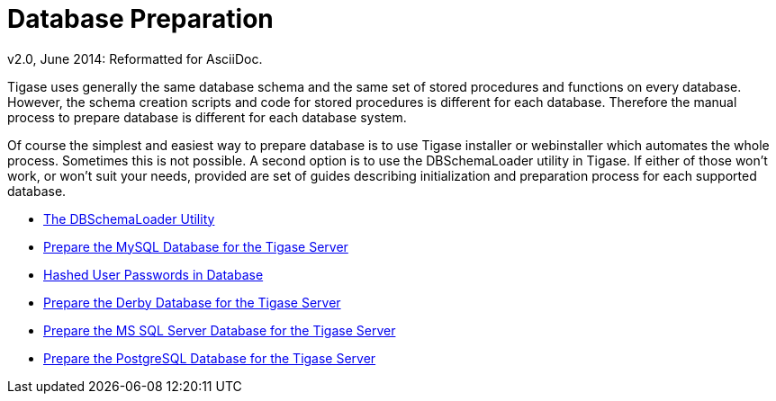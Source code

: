 [[databasePreperation]]
= Database Preparation
:author: Artur Hefczyc <artur.hefczyc@tigase.net>
:author: v2.0, June 2014: Reformatted for AsciiDoc.
:date: 2012-07-15 06:42
:revision: v2.1

:toc:
:numbered:
:website: http://tigase.net

Tigase uses generally the same database schema and the same set of stored procedures and functions on every database. However, the schema creation scripts and code for stored procedures is different for each database. Therefore the manual process to prepare database is different for each database system.

Of course the simplest and easiest way to prepare database is to use Tigase installer or webinstaller which automates the whole process. Sometimes this is not possible. A second option is to use the +DBSchemaLoader+ utility in Tigase. If either of those won't work, or won't suit your needs,  provided are set of guides describing initialization and preparation process for each supported database.

- xref:dbSchemaLoader[The DBSchemaLoader Utility]
- xref:prepareMysql[Prepare the MySQL Database for the Tigase Server]
- xref:hashedPasswords[Hashed User Passwords in Database]
- xref:prepareDerby[Prepare the Derby Database for the Tigase Server]
- xref:prepareMssql[Prepare the MS SQL Server Database for the Tigase Server]
- xref:preparePostgresql[Prepare the PostgreSQL Database for the Tigase Server]
